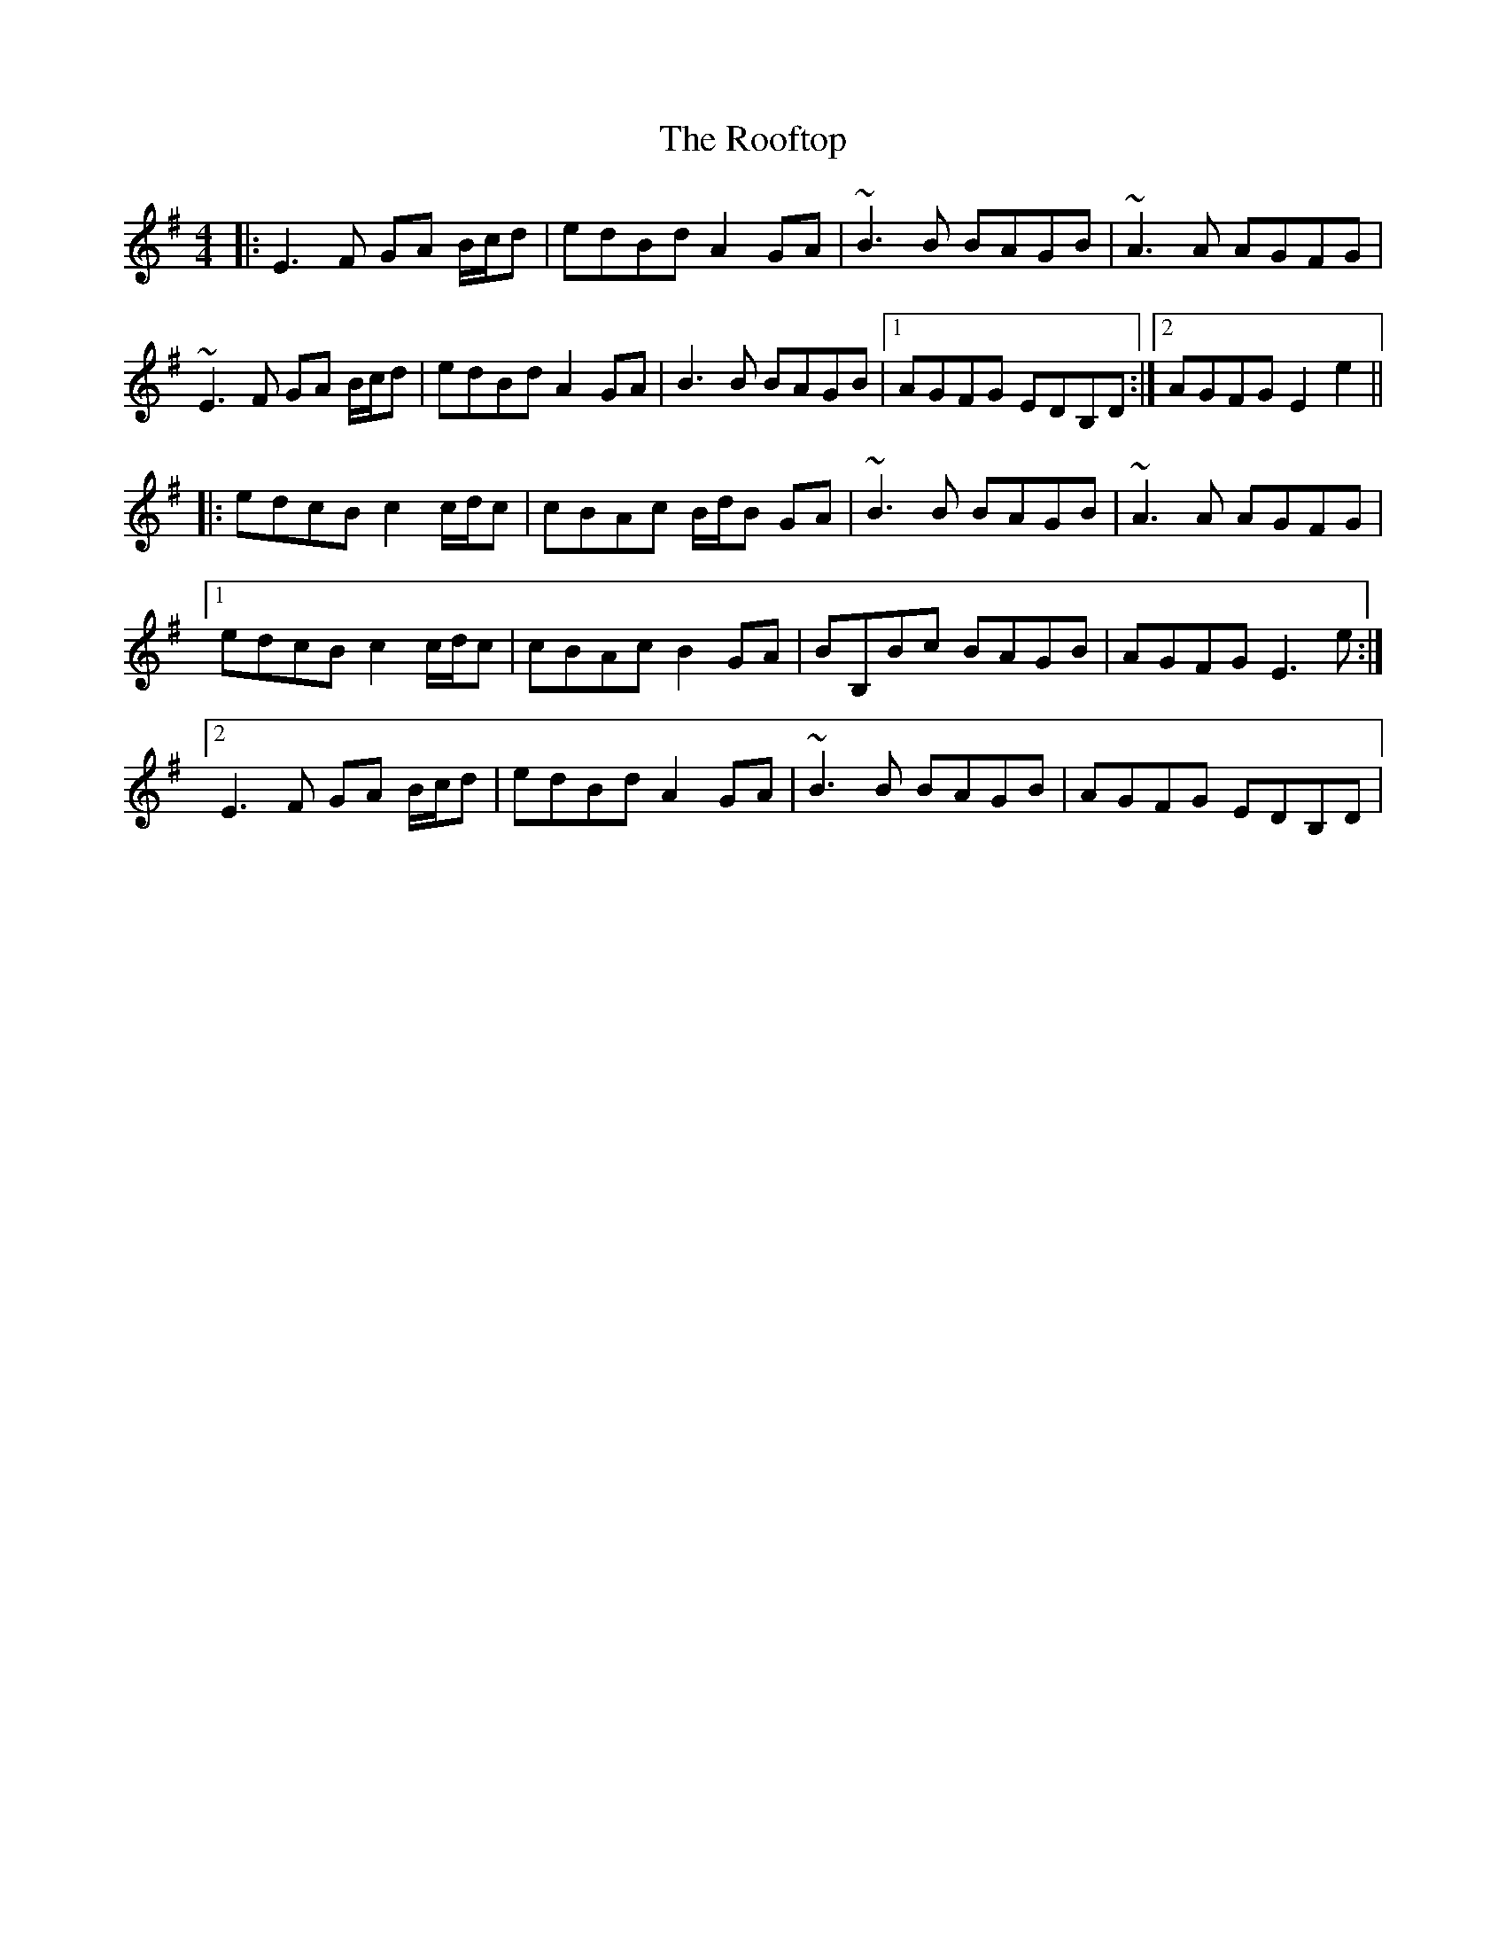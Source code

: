 X: 35174
T: Rooftop, The
R: reel
M: 4/4
K: Gmajor
|:E3 F GA B/c/d|edBd A2 GA|~B3 B BAGB|~A3 A AGFG|
~E3 F GA B/c/d|edBd A2 GA|B3 B BAGB|1 AGFG EDB,D:|2 AGFG E2 e2||
|:edcB c2 c/d/c|cBAc B/d/B GA|~B3 B BAGB|~A3 A AGFG|
[1 edcB c2 c/d/c|cBAc B2 GA|BB,Bc BAGB|AGFG E3 e:|
[2 E3 F GA B/c/d|edBd A2 GA|~B3 B BAGB|AGFG EDB,D|

